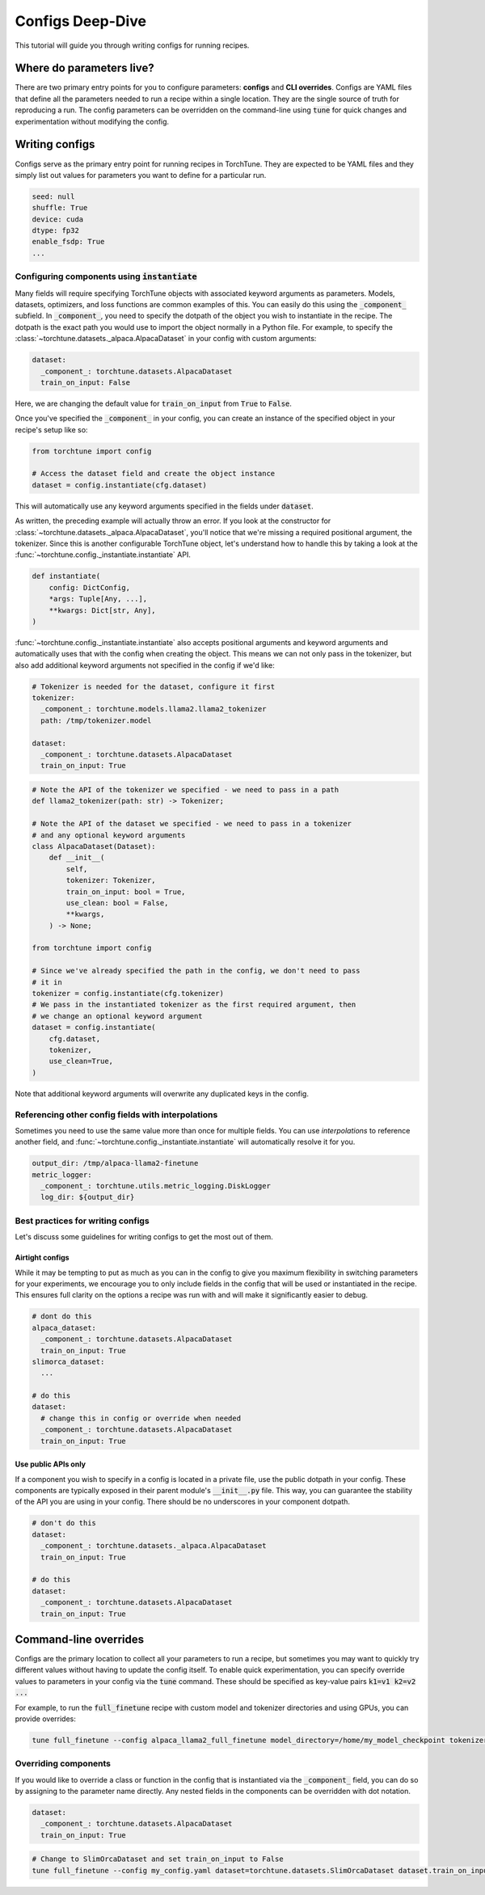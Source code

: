 .. _config_tutorial_label:

=================
Configs Deep-Dive
=================

This tutorial will guide you through writing configs for running recipes.

.. grid:: 2

    .. grid-item-card:: :octicon:`mortar-board;1em;` What you will learn

      * How to write a YAML config and run a recipe with it
      * How to use :code:`instantiate` and :code:`parse` APIs
      * How to effectively use configs and CLI overrides for running recipes

    .. grid-item-card:: :octicon:`list-unordered;1em;` Prerequisites

      * Be familiar with the :ref:`overview of TorchTune<overview_label>`
      * Make sure to :ref:`install TorchTune<install_label>`
      * Understand the :ref:`fundamentals of recipes<recipe_deepdive>`


Where do parameters live?
-------------------------

There are two primary entry points for you to configure parameters: **configs** and
**CLI overrides**. Configs are YAML files that define all the
parameters needed to run a recipe within a single location. They are the single
source of truth for reproducing a run. The config parameters can be overridden on the
command-line using :code:`tune` for quick changes and experimentation without
modifying the config.


Writing configs
---------------
Configs serve as the primary entry point for running recipes in TorchTune. They are
expected to be YAML files and they simply list out values for parameters you want to define
for a particular run.

.. code-block:: yaml

    seed: null
    shuffle: True
    device: cuda
    dtype: fp32
    enable_fsdp: True
    ...

Configuring components using :code:`instantiate`
^^^^^^^^^^^^^^^^^^^^^^^^^^^^^^^^^^^^^^^^^^^^^^^^^^
Many fields will require specifying TorchTune objects with associated keyword
arguments as parameters. Models, datasets, optimizers, and loss functions are
common examples of this. You can easily do this using the :code:`_component_`
subfield. In :code:`_component_`, you need to specify the dotpath of the object
you wish to instantiate in the recipe. The dotpath is the exact path you would use
to import the object normally in a Python file. For example, to specify the
:class:`~torchtune.datasets._alpaca.AlpacaDataset` in your config with custom
arguments:

.. code-block:: yaml

    dataset:
      _component_: torchtune.datasets.AlpacaDataset
      train_on_input: False

Here, we are changing the default value for :code:`train_on_input` from :code:`True`
to :code:`False`.

Once you've specified the :code:`_component_` in your config, you can create an
instance of the specified object in your recipe's setup like so:

.. code-block:: python

    from torchtune import config

    # Access the dataset field and create the object instance
    dataset = config.instantiate(cfg.dataset)

This will automatically use any keyword arguments specified in the fields under
:code:`dataset`.

As written, the preceding example will actually throw an error. If you look at the constructor for :class:`~torchtune.datasets._alpaca.AlpacaDataset`,
you'll notice that we're missing a required positional argument, the tokenizer.
Since this is another configurable TorchTune object, let's understand how to handle
this by taking a look at the :func:`~torchtune.config._instantiate.instantiate` API.

.. code-block:: python

    def instantiate(
        config: DictConfig,
        *args: Tuple[Any, ...],
        **kwargs: Dict[str, Any],
    )

:func:`~torchtune.config._instantiate.instantiate` also accepts positional arguments
and keyword arguments and automatically uses that with the config when creating
the object. This means we can not only pass in the tokenizer, but also add additional
keyword arguments not specified in the config if we'd like:

.. code-block:: yaml

    # Tokenizer is needed for the dataset, configure it first
    tokenizer:
      _component_: torchtune.models.llama2.llama2_tokenizer
      path: /tmp/tokenizer.model

    dataset:
      _component_: torchtune.datasets.AlpacaDataset
      train_on_input: True

.. code-block:: python

    # Note the API of the tokenizer we specified - we need to pass in a path
    def llama2_tokenizer(path: str) -> Tokenizer;

    # Note the API of the dataset we specified - we need to pass in a tokenizer
    # and any optional keyword arguments
    class AlpacaDataset(Dataset):
        def __init__(
            self,
            tokenizer: Tokenizer,
            train_on_input: bool = True,
            use_clean: bool = False,
            **kwargs,
        ) -> None;

    from torchtune import config

    # Since we've already specified the path in the config, we don't need to pass
    # it in
    tokenizer = config.instantiate(cfg.tokenizer)
    # We pass in the instantiated tokenizer as the first required argument, then
    # we change an optional keyword argument
    dataset = config.instantiate(
        cfg.dataset,
        tokenizer,
        use_clean=True,
    )

Note that additional keyword arguments will overwrite any duplicated keys in the
config.

Referencing other config fields with interpolations
^^^^^^^^^^^^^^^^^^^^^^^^^^^^^^^^^^^^^^^^^^^^^^^^^^^
Sometimes you need to use the same value more than once for multiple fields. You
can use *interpolations* to reference another field, and :func:`~torchtune.config._instantiate.instantiate`
will automatically resolve it for you.

.. code-block:: yaml

    output_dir: /tmp/alpaca-llama2-finetune
    metric_logger:
      _component_: torchtune.utils.metric_logging.DiskLogger
      log_dir: ${output_dir}


Best practices for writing configs
^^^^^^^^^^^^^^^^^^^^^^^^^^^^^^^^^^
Let's discuss some guidelines for writing configs to get the most out of them.

Airtight configs
""""""""""""""""
While it may be tempting to put as much as you can in the config to give you
maximum flexibility in switching parameters for your experiments, we encourage
you to only include fields in the config that will be used or instantiated in the
recipe. This ensures full clarity on the options a recipe was run with and will
make it significantly easier to debug.

.. code-block:: yaml

    # dont do this
    alpaca_dataset:
      _component_: torchtune.datasets.AlpacaDataset
      train_on_input: True
    slimorca_dataset:
      ...

    # do this
    dataset:
      # change this in config or override when needed
      _component_: torchtune.datasets.AlpacaDataset
      train_on_input: True

Use public APIs only
""""""""""""""""""""
If a component you wish to specify in a config is located in a private file, use
the public dotpath in your config. These components are typically exposed in their
parent module's :code:`__init__.py` file. This way, you can guarantee the stability
of the API you are using in your config. There should be no underscores in your
component dotpath.

.. code-block:: yaml

    # don't do this
    dataset:
      _component_: torchtune.datasets._alpaca.AlpacaDataset
      train_on_input: True

    # do this
    dataset:
      _component_: torchtune.datasets.AlpacaDataset
      train_on_input: True


Command-line overrides
----------------------
Configs are the primary location to collect all your parameters to run a recipe,
but sometimes you may want to quickly try different values without having to update
the config itself. To enable quick experimentation, you can specify override values
to parameters in your config via the :code:`tune` command. These should be specified
as key-value pairs :code:`k1=v1 k2=v2 ...`

For example, to run the :code:`full_finetune` recipe with custom model and tokenizer directories and using GPUs, you can provide overrides:

.. code-block:: bash

    tune full_finetune --config alpaca_llama2_full_finetune model_directory=/home/my_model_checkpoint tokenizer_directory=/home/my_tokenizer_checkpoint device=cuda

Overriding components
^^^^^^^^^^^^^^^^^^^^^
If you would like to override a class or function in the config that is instantiated
via the :code:`_component_` field, you can do so by assigning to the parameter
name directly. Any nested fields in the components can be overridden with dot notation.

.. code-block:: yaml

    dataset:
      _component_: torchtune.datasets.AlpacaDataset
      train_on_input: True

.. code-block:: bash

    # Change to SlimOrcaDataset and set train_on_input to False
    tune full_finetune --config my_config.yaml dataset=torchtune.datasets.SlimOrcaDataset dataset.train_on_input=False
